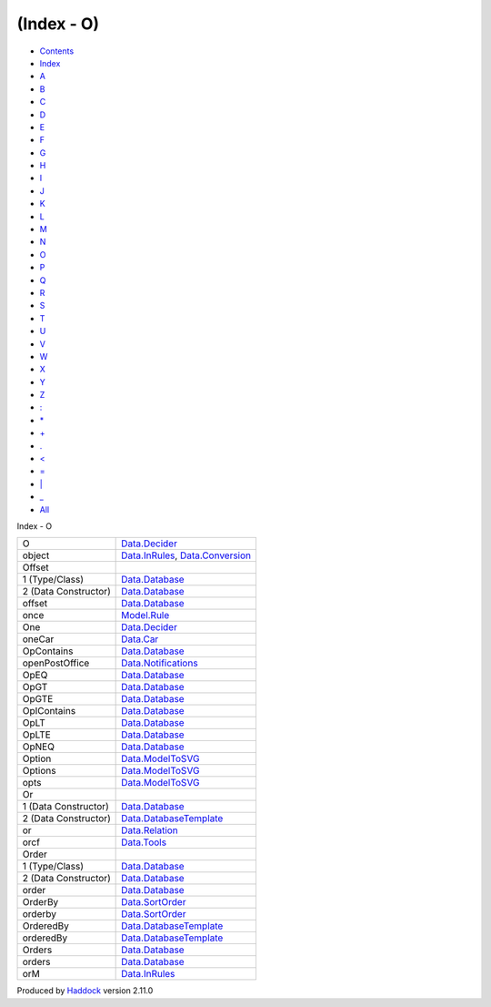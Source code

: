 ===========
(Index - O)
===========

-  `Contents <index.html>`__
-  `Index <doc-index.html>`__

 

-  `A <doc-index-A.html>`__
-  `B <doc-index-B.html>`__
-  `C <doc-index-C.html>`__
-  `D <doc-index-D.html>`__
-  `E <doc-index-E.html>`__
-  `F <doc-index-F.html>`__
-  `G <doc-index-G.html>`__
-  `H <doc-index-H.html>`__
-  `I <doc-index-I.html>`__
-  `J <doc-index-J.html>`__
-  `K <doc-index-K.html>`__
-  `L <doc-index-L.html>`__
-  `M <doc-index-M.html>`__
-  `N <doc-index-N.html>`__
-  `O <doc-index-O.html>`__
-  `P <doc-index-P.html>`__
-  `Q <doc-index-Q.html>`__
-  `R <doc-index-R.html>`__
-  `S <doc-index-S.html>`__
-  `T <doc-index-T.html>`__
-  `U <doc-index-U.html>`__
-  `V <doc-index-V.html>`__
-  `W <doc-index-W.html>`__
-  `X <doc-index-X.html>`__
-  `Y <doc-index-Y.html>`__
-  `Z <doc-index-Z.html>`__
-  `: <doc-index-58.html>`__
-  `\* <doc-index-42.html>`__
-  `+ <doc-index-43.html>`__
-  `. <doc-index-46.html>`__
-  `< <doc-index-60.html>`__
-  `= <doc-index-61.html>`__
-  `\| <doc-index-124.html>`__
-  `\_ <doc-index-95.html>`__
-  `All <doc-index-All.html>`__

Index - O

+------------------------+------------------------------------------------------------------------------------------------------+
| O                      | `Data.Decider <Data-Decider.html#t:O>`__                                                             |
+------------------------+------------------------------------------------------------------------------------------------------+
| object                 | `Data.InRules <Data-InRules.html#v:object>`__, `Data.Conversion <Data-Conversion.html#v:object>`__   |
+------------------------+------------------------------------------------------------------------------------------------------+
| Offset                 |                                                                                                      |
+------------------------+------------------------------------------------------------------------------------------------------+
| 1 (Type/Class)         | `Data.Database <Data-Database.html#t:Offset>`__                                                      |
+------------------------+------------------------------------------------------------------------------------------------------+
| 2 (Data Constructor)   | `Data.Database <Data-Database.html#v:Offset>`__                                                      |
+------------------------+------------------------------------------------------------------------------------------------------+
| offset                 | `Data.Database <Data-Database.html#v:offset>`__                                                      |
+------------------------+------------------------------------------------------------------------------------------------------+
| once                   | `Model.Rule <Model-Rule.html#v:once>`__                                                              |
+------------------------+------------------------------------------------------------------------------------------------------+
| One                    | `Data.Decider <Data-Decider.html#v:One>`__                                                           |
+------------------------+------------------------------------------------------------------------------------------------------+
| oneCar                 | `Data.Car <Data-Car.html#v:oneCar>`__                                                                |
+------------------------+------------------------------------------------------------------------------------------------------+
| OpContains             | `Data.Database <Data-Database.html#v:OpContains>`__                                                  |
+------------------------+------------------------------------------------------------------------------------------------------+
| openPostOffice         | `Data.Notifications <Data-Notifications.html#v:openPostOffice>`__                                    |
+------------------------+------------------------------------------------------------------------------------------------------+
| OpEQ                   | `Data.Database <Data-Database.html#v:OpEQ>`__                                                        |
+------------------------+------------------------------------------------------------------------------------------------------+
| OpGT                   | `Data.Database <Data-Database.html#v:OpGT>`__                                                        |
+------------------------+------------------------------------------------------------------------------------------------------+
| OpGTE                  | `Data.Database <Data-Database.html#v:OpGTE>`__                                                       |
+------------------------+------------------------------------------------------------------------------------------------------+
| OpIContains            | `Data.Database <Data-Database.html#v:OpIContains>`__                                                 |
+------------------------+------------------------------------------------------------------------------------------------------+
| OpLT                   | `Data.Database <Data-Database.html#v:OpLT>`__                                                        |
+------------------------+------------------------------------------------------------------------------------------------------+
| OpLTE                  | `Data.Database <Data-Database.html#v:OpLTE>`__                                                       |
+------------------------+------------------------------------------------------------------------------------------------------+
| OpNEQ                  | `Data.Database <Data-Database.html#v:OpNEQ>`__                                                       |
+------------------------+------------------------------------------------------------------------------------------------------+
| Option                 | `Data.ModelToSVG <Data-ModelToSVG.html#t:Option>`__                                                  |
+------------------------+------------------------------------------------------------------------------------------------------+
| Options                | `Data.ModelToSVG <Data-ModelToSVG.html#t:Options>`__                                                 |
+------------------------+------------------------------------------------------------------------------------------------------+
| opts                   | `Data.ModelToSVG <Data-ModelToSVG.html#v:opts>`__                                                    |
+------------------------+------------------------------------------------------------------------------------------------------+
| Or                     |                                                                                                      |
+------------------------+------------------------------------------------------------------------------------------------------+
| 1 (Data Constructor)   | `Data.Database <Data-Database.html#v:Or>`__                                                          |
+------------------------+------------------------------------------------------------------------------------------------------+
| 2 (Data Constructor)   | `Data.DatabaseTemplate <Data-DatabaseTemplate.html#v:Or>`__                                          |
+------------------------+------------------------------------------------------------------------------------------------------+
| or                     | `Data.Relation <Data-Relation.html#v:or>`__                                                          |
+------------------------+------------------------------------------------------------------------------------------------------+
| orcf                   | `Data.Tools <Data-Tools.html#v:orcf>`__                                                              |
+------------------------+------------------------------------------------------------------------------------------------------+
| Order                  |                                                                                                      |
+------------------------+------------------------------------------------------------------------------------------------------+
| 1 (Type/Class)         | `Data.Database <Data-Database.html#t:Order>`__                                                       |
+------------------------+------------------------------------------------------------------------------------------------------+
| 2 (Data Constructor)   | `Data.Database <Data-Database.html#v:Order>`__                                                       |
+------------------------+------------------------------------------------------------------------------------------------------+
| order                  | `Data.Database <Data-Database.html#v:order>`__                                                       |
+------------------------+------------------------------------------------------------------------------------------------------+
| OrderBy                | `Data.SortOrder <Data-SortOrder.html#v:OrderBy>`__                                                   |
+------------------------+------------------------------------------------------------------------------------------------------+
| orderby                | `Data.SortOrder <Data-SortOrder.html#v:orderby>`__                                                   |
+------------------------+------------------------------------------------------------------------------------------------------+
| OrderedBy              | `Data.DatabaseTemplate <Data-DatabaseTemplate.html#v:OrderedBy>`__                                   |
+------------------------+------------------------------------------------------------------------------------------------------+
| orderedBy              | `Data.DatabaseTemplate <Data-DatabaseTemplate.html#v:orderedBy>`__                                   |
+------------------------+------------------------------------------------------------------------------------------------------+
| Orders                 | `Data.Database <Data-Database.html#t:Orders>`__                                                      |
+------------------------+------------------------------------------------------------------------------------------------------+
| orders                 | `Data.Database <Data-Database.html#v:orders>`__                                                      |
+------------------------+------------------------------------------------------------------------------------------------------+
| orM                    | `Data.InRules <Data-InRules.html#v:orM>`__                                                           |
+------------------------+------------------------------------------------------------------------------------------------------+

Produced by `Haddock <http://www.haskell.org/haddock/>`__ version 2.11.0
